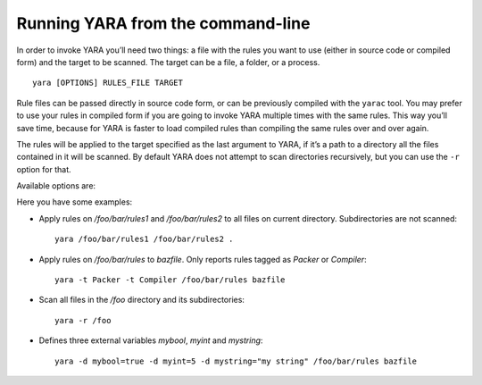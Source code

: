 .. _command-line:

**********************************
Running YARA from the command-line
**********************************

In order to invoke YARA you’ll need two things: a file with the rules you want
to use (either in source code or compiled form) and the target to be scanned.
The target can be a file, a folder, or a process. ::

  yara [OPTIONS] RULES_FILE TARGET


Rule files can be passed directly in source code form, or can be previously
compiled with the ``yarac`` tool. You may prefer to use your rules in compiled
form if you are going to invoke YARA multiple times with the same rules. This
way you’ll save time, because for YARA is faster to load compiled rules than
compiling the same rules over and over again.

The rules will be applied to the target specified as the last argument to YARA,
if it’s a path to a directory all the files contained in it will be scanned.
By default YARA does not attempt to scan directories recursively, but you can
use the ``-r`` option for that.

Available options are:

.. program:: yara

.. option:: -t <tag>

   Print rules tagged as <tag> and ignore the rest.

.. option:: -i <identifier>

   Print rules named <identifier> and ignore the rest.

.. option:: -n

   Print not satisfied rules only (negate).

.. option:: -g

   Print tags.

.. option:: -m

   Print metadata.

.. option:: -s

   Print matching strings.

.. option:: -p <number>

   Use the specified <number> of threads to scan a directory.

.. option:: -l <number>

   Abort scanning after matching a number of rules.

.. option:: -a <seconds>

   Abort scanning after a number of seconds has elapsed.

.. option:: -d <identifier>=<value>

   Define external variable.

.. option:: -x <module>=<file>

   Pass file's content as extra data to module.

.. option:: -r

   Recursively search for directories.

.. option:: -f

   Fast matching mode.

.. option:: -w

   Disable warnings.

.. option:: -v

   Show version information.

Here you have some examples:

* Apply rules on */foo/bar/rules1* and */foo/bar/rules2* to all files on current
  directory. Subdirectories are not scanned::

    yara /foo/bar/rules1 /foo/bar/rules2 .

* Apply rules on */foo/bar/rules* to *bazfile*. Only reports rules tagged as
  *Packer* or *Compiler*::

    yara -t Packer -t Compiler /foo/bar/rules bazfile

* Scan all files in the */foo* directory and its subdirectories::

    yara -r /foo

* Defines three external variables *mybool*, *myint* and *mystring*::

    yara -d mybool=true -d myint=5 -d mystring="my string" /foo/bar/rules bazfile




